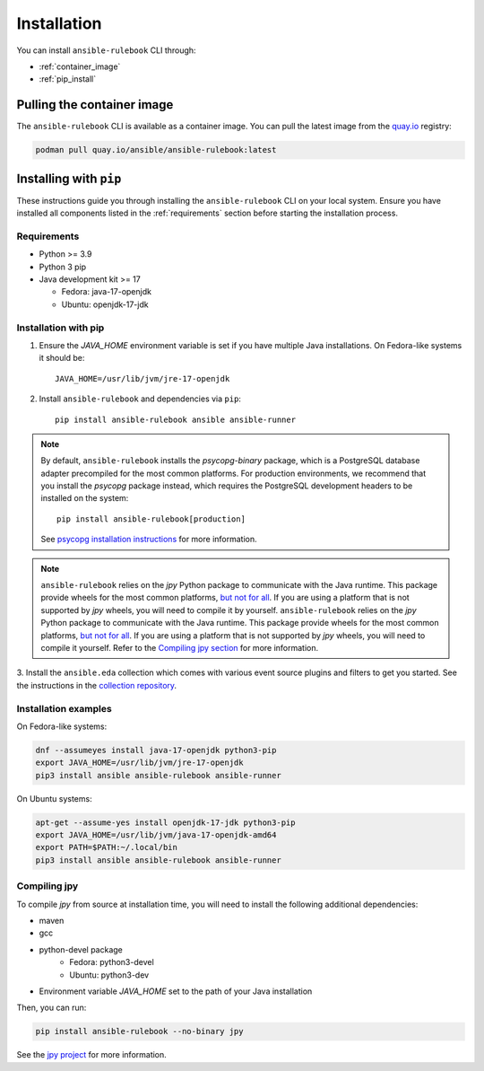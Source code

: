 ============
Installation
============

You can install ``ansible-rulebook`` CLI through:

* :ref:`container_image`
* :ref:`pip_install`


.. _container_image:

Pulling the container image
===========================

The ``ansible-rulebook`` CLI is available as a container image.
You can pull the latest image from the `quay.io <https://quay.io/repository/ansible/ansible-rulebook>`_ registry:

.. code-block:: shell

    podman pull quay.io/ansible/ansible-rulebook:latest

.. _pip_install:

Installing with ``pip``
=======================

These instructions guide you through installing the ``ansible-rulebook`` CLI on your local system.
Ensure you have installed all components listed in the :ref:`requirements` section before starting the installation process.

.. _requirements:

Requirements
------------

* Python >= 3.9
* Python 3 pip

* Java development kit >= 17

  * Fedora: java-17-openjdk
  * Ubuntu: openjdk-17-jdk


Installation with pip
---------------------


1. Ensure the `JAVA_HOME` environment variable is set if you have multiple Java installations. On Fedora-like systems it should be::

    JAVA_HOME=/usr/lib/jvm/jre-17-openjdk


2. Install ``ansible-rulebook`` and dependencies via ``pip``::

    pip install ansible-rulebook ansible ansible-runner

.. note::

    By default, ``ansible-rulebook`` installs the `psycopg-binary` package, which is a PostgreSQL database adapter precompiled for the most common platforms.
    For production environments, we recommend that you install the `psycopg` package instead, which requires the PostgreSQL development headers to be installed on the system::

        pip install ansible-rulebook[production]

    See `psycopg installation instructions <https://www.psycopg.org/psycopg3/docs/basic/install.html#local-installation>`_ for more information.


.. note::

    ``ansible-rulebook`` relies on the `jpy` Python package to communicate with the Java runtime. This package provide wheels for the most common platforms,
    `but not for all <https://github.com/jpy-consortium/jpy#automated-builds>`_. If you are using a platform that is not supported by `jpy` wheels, you will need to compile it by yourself.
    ``ansible-rulebook`` relies on the `jpy` Python package to communicate with the Java runtime. This package provide wheels for the most common platforms,
    `but not for all <https://github.com/jpy-consortium/jpy#automated-builds>`_. If you are using a platform that is not supported by `jpy` wheels, you will need to compile it yourself.
    Refer to the `Compiling jpy section <#compiling-jpy>`_ for more information.


3. Install the ``ansible.eda`` collection which comes with various event source plugins and filters to get you started. See the instructions in the
`collection repository <https://github.com/ansible/event-driven-ansible#install>`_.


Installation examples
---------------------

On Fedora-like systems:

.. code-block:: shell

    dnf --assumeyes install java-17-openjdk python3-pip
    export JAVA_HOME=/usr/lib/jvm/jre-17-openjdk
    pip3 install ansible ansible-rulebook ansible-runner

On Ubuntu systems:

.. code-block:: shell

    apt-get --assume-yes install openjdk-17-jdk python3-pip
    export JAVA_HOME=/usr/lib/jvm/java-17-openjdk-amd64
    export PATH=$PATH:~/.local/bin
    pip3 install ansible ansible-rulebook ansible-runner


Compiling jpy
---------------------

To compile `jpy` from source at installation time, you will need to install the following additional dependencies:

* maven
* gcc
* python-devel package
    * Fedora: python3-devel
    * Ubuntu: python3-dev
* Environment variable `JAVA_HOME` set to the path of your Java installation

Then, you can run:

.. code-block:: shell

    pip install ansible-rulebook --no-binary jpy


See the `jpy project <https://github.com/jpy-consortium/jpy>`_ for more information.
